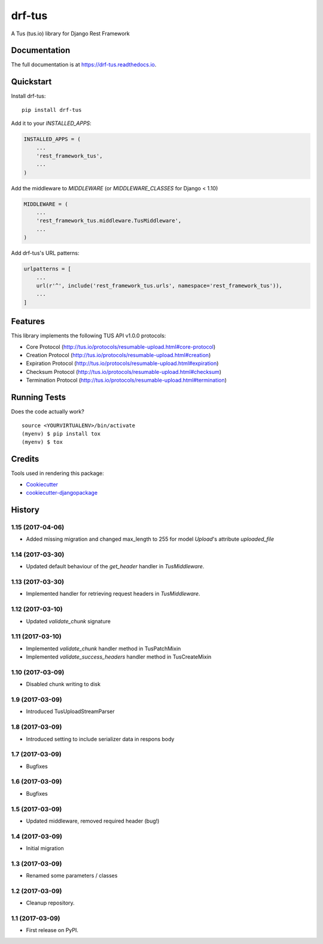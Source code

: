 =============================
drf-tus
=============================

.. image:: https://badge.fury.io/py/drf-tus.svg
    :target: https://badge.fury.io/py/drf-tus

.. image:: https://travis-ci.org/dirkmoors/drf-tus.svg?branch=master
    :target: https://travis-ci.org/dirkmoors/drf-tus

.. image:: https://codecov.io/gh/dirkmoors/drf-tus/branch/master/graph/badge.svg
    :target: https://codecov.io/gh/dirkmoors/drf-tus

A Tus (tus.io) library for Django Rest Framework

Documentation
-------------

The full documentation is at https://drf-tus.readthedocs.io.

Quickstart
----------

Install drf-tus::

    pip install drf-tus

Add it to your `INSTALLED_APPS`:

.. code-block:: python

    INSTALLED_APPS = (
        ...
        'rest_framework_tus',
        ...
    )

Add the middleware to `MIDDLEWARE` (or `MIDDLEWARE_CLASSES` for Django < 1.10)

.. code-block:: python

    MIDDLEWARE = (
        ...
        'rest_framework_tus.middleware.TusMiddleware',
        ...
    )

Add drf-tus's URL patterns:

.. code-block:: python

    urlpatterns = [
        ...
        url(r'^', include('rest_framework_tus.urls', namespace='rest_framework_tus')),
        ...
    ]

Features
--------

This library implements the following TUS API v1.0.0 protocols:

* Core Protocol (http://tus.io/protocols/resumable-upload.html#core-protocol)
* Creation Protocol (http://tus.io/protocols/resumable-upload.html#creation)
* Expiration Protocol (http://tus.io/protocols/resumable-upload.html#expiration)
* Checksum Protocol (http://tus.io/protocols/resumable-upload.html#checksum)
* Termination Protocol (http://tus.io/protocols/resumable-upload.html#termination)

Running Tests
-------------

Does the code actually work?

::

    source <YOURVIRTUALENV>/bin/activate
    (myenv) $ pip install tox
    (myenv) $ tox

Credits
-------

Tools used in rendering this package:

*  Cookiecutter_
*  `cookiecutter-djangopackage`_

.. _Cookiecutter: https://github.com/audreyr/cookiecutter
.. _`cookiecutter-djangopackage`: https://github.com/pydanny/cookiecutter-djangopackage




History
-------

1.15 (2017-04-06)
+++++++++++++++++

* Added missing migration and changed max_length to 255 for model `Upload`'s attribute `uploaded_file`

1.14 (2017-03-30)
+++++++++++++++++

* Updated default behaviour of the `get_header` handler in `TusMiddleware`.

1.13 (2017-03-30)
+++++++++++++++++

* Implemented handler for retrieving request headers in `TusMiddleware`.

1.12 (2017-03-10)
+++++++++++++++++

* Updated `validate_chunk` signature

1.11 (2017-03-10)
+++++++++++++++++

* Implemented `validate_chunk` handler method in TusPatchMixin
* Implemented `validate_success_headers` handler method in TusCreateMixin

1.10 (2017-03-09)
+++++++++++++++++

* Disabled chunk writing to disk

1.9 (2017-03-09)
++++++++++++++++

* Introduced TusUploadStreamParser

1.8 (2017-03-09)
++++++++++++++++

* Introduced setting to include serializer data in respons body

1.7 (2017-03-09)
++++++++++++++++

* Bugfixes

1.6 (2017-03-09)
++++++++++++++++

* Bugfixes

1.5 (2017-03-09)
++++++++++++++++

* Updated middleware, removed required header (bug!)

1.4 (2017-03-09)
++++++++++++++++

* Initial migration

1.3 (2017-03-09)
++++++++++++++++

* Renamed some parameters / classes

1.2 (2017-03-09)
++++++++++++++++

* Cleanup repository.


1.1 (2017-03-09)
++++++++++++++++

* First release on PyPI.


